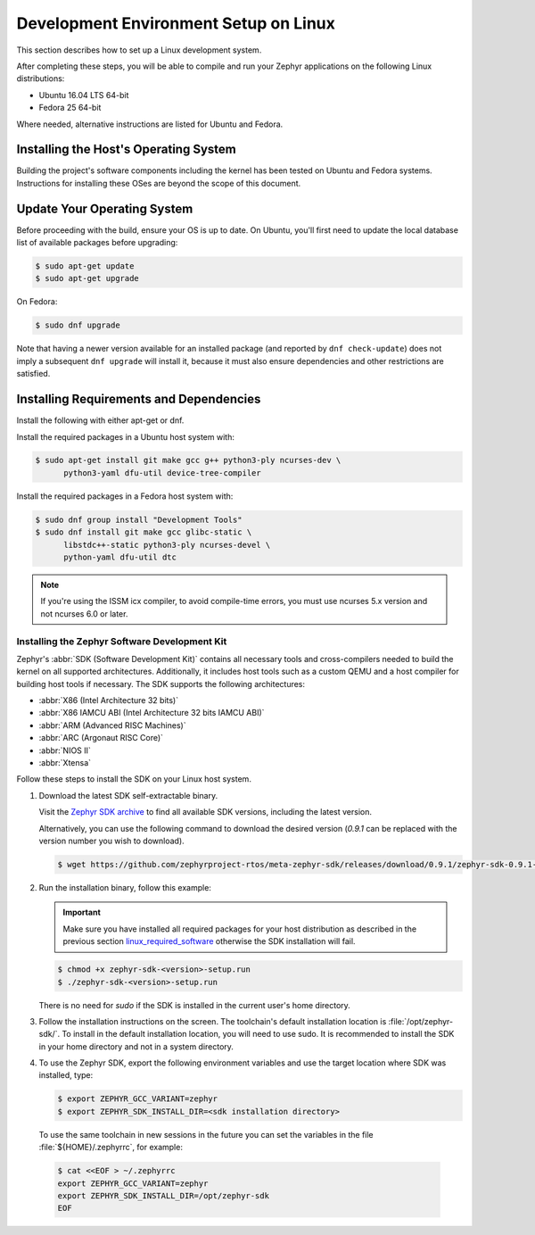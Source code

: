 .. _installation_linux:

Development Environment Setup on Linux
######################################

This section describes how to set up a Linux development system.

After completing these steps, you will be able to compile and run your Zephyr
applications on the following Linux distributions:

* Ubuntu 16.04 LTS 64-bit
* Fedora 25 64-bit

Where needed, alternative instructions are listed for Ubuntu and Fedora.

Installing the Host's Operating System
**************************************

Building the project's software components including the kernel has been
tested on Ubuntu and Fedora systems. Instructions for installing these OSes
are beyond the scope of this document.

Update Your Operating System
****************************

Before proceeding with the build, ensure your OS is up to date.  On Ubuntu,
you'll first need to update the local database list of available packages
before upgrading:

.. code-block:: console

   $ sudo apt-get update
   $ sudo apt-get upgrade

On Fedora:

.. code-block:: console

   $ sudo dnf upgrade

Note that having a newer version available for an installed package
(and reported by ``dnf check-update``) does not imply a subsequent
``dnf upgrade`` will install it, because it must also ensure dependencies
and other restrictions are satisfied.

.. _linux_required_software:

Installing Requirements and Dependencies
****************************************

Install the following with either apt-get or dnf.

Install the required packages in a Ubuntu host system with:

.. code-block:: console

   $ sudo apt-get install git make gcc g++ python3-ply ncurses-dev \
	 python3-yaml dfu-util device-tree-compiler

Install the required packages in a Fedora host system with:

.. code-block:: console

   $ sudo dnf group install "Development Tools"
   $ sudo dnf install git make gcc glibc-static \
	 libstdc++-static python3-ply ncurses-devel \
	 python-yaml dfu-util dtc

.. note::

   If you're using the ISSM icx compiler, to avoid compile-time errors,
   you must use ncurses 5.x version and not ncurses 6.0 or later.

.. _zephyr_sdk:

Installing the Zephyr Software Development Kit
==============================================

Zephyr's :abbr:`SDK (Software Development Kit)` contains all necessary tools
and cross-compilers needed to build the kernel on all supported
architectures. Additionally, it includes host tools such as a custom QEMU and
a host compiler for building host tools if necessary. The SDK supports the
following architectures:

* :abbr:`X86 (Intel Architecture 32 bits)`

* :abbr:`X86 IAMCU ABI (Intel Architecture 32 bits IAMCU ABI)`

* :abbr:`ARM (Advanced RISC Machines)`

* :abbr:`ARC (Argonaut RISC Core)`

* :abbr:`NIOS II`

* :abbr:`Xtensa`

Follow these steps to install the SDK on your Linux host system.

#. Download the latest SDK self-extractable binary.

   Visit the `Zephyr SDK archive`_ to find all available SDK versions,
   including the latest version.

   Alternatively, you can use the following command to download the
   desired version (*0.9.1* can be replaced with the version number you
   wish to download).

   .. code-block:: console

      $ wget https://github.com/zephyrproject-rtos/meta-zephyr-sdk/releases/download/0.9.1/zephyr-sdk-0.9.1-setup.run

#. Run the installation binary, follow this example:

   .. important::
      Make sure you have installed all required packages for your host
      distribution as described in the previous section
      `linux_required_software`_ otherwise the SDK installation will fail.

   .. code-block:: console

      $ chmod +x zephyr-sdk-<version>-setup.run
      $ ./zephyr-sdk-<version>-setup.run

   There is no need for `sudo` if the SDK is installed in the current
   user's home directory.

#. Follow the installation instructions on the screen. The
   toolchain's default installation location is :file:`/opt/zephyr-sdk/`.
   To install in the default installation location, you will need to use sudo. It is recommended
   to install the SDK in your home directory and not in a system directory.

#. To use the Zephyr SDK, export the following environment variables and
   use the target location where SDK was installed, type:

   .. code-block:: console

      $ export ZEPHYR_GCC_VARIANT=zephyr
      $ export ZEPHYR_SDK_INSTALL_DIR=<sdk installation directory>

  To use the same toolchain in new sessions in the future you can set the
  variables in the file :file:`${HOME}/.zephyrrc`, for example:

  .. code-block:: console

     $ cat <<EOF > ~/.zephyrrc
     export ZEPHYR_GCC_VARIANT=zephyr
     export ZEPHYR_SDK_INSTALL_DIR=/opt/zephyr-sdk
     EOF

.. _Zephyr SDK archive:
    https://zephyrproject.org/downloads/tools
